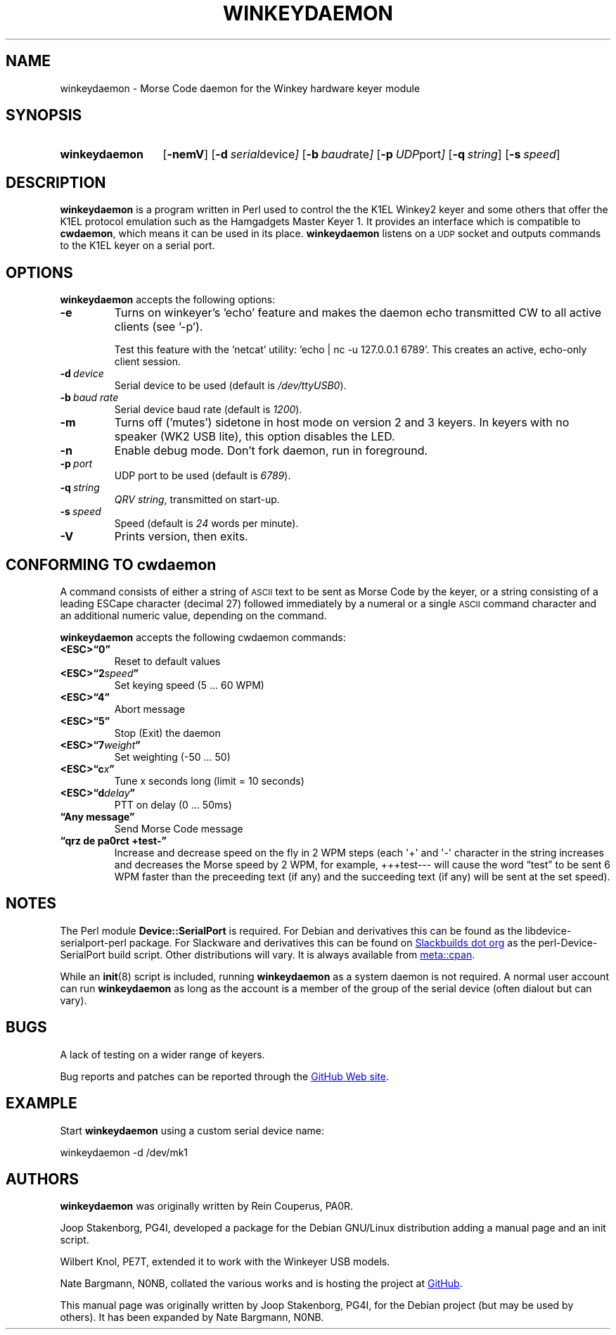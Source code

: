 .\"                                      Hey, EMACS: -*- nroff -*-
.TH WINKEYDAEMON "1" "2018-02-05" "Winkeydaemon" "K1EL keyer driver"
.
.SH NAME
winkeydaemon \- Morse Code daemon for the Winkey hardware keyer module
.
.SH SYNOPSIS
.SY winkeydaemon
.OP \-nemV
.OP \-d "serial device"
.OP \-b "baud rate"
.OP \-p "UDP port"
.OP \-q string
.OP \-s speed
.YS
.
.SH DESCRIPTION
.B winkeydaemon
is a program written in Perl used to control the the K1EL Winkey2 keyer and
some others that offer the K1EL protocol emulation such as the Hamgadgets
Master Keyer 1. It provides an interface which is compatible to
.BR cwdaemon ,
which means it can be used in its place.
.B winkeydaemon
listens on a
.SM UDP
socket and outputs commands to the K1EL keyer on a serial port.
.
.SH OPTIONS
.B winkeydaemon
accepts the following options:
.TP
.B \-e
Turns on winkeyer's 'echo' feature and makes the daemon echo transmitted CW
to all active clients (see '-p').
.IP
Test this feature with the 'netcat' utility: 'echo | nc -u 127.0.0.1 6789'.
This creates an active, echo-only client session.
.TP
.BI \-d\  device
Serial device to be used (default is
.IR /dev/ttyUSB0 ).
.TP
.BI \-b\  "baud rate"
Serial device baud rate (default is
.IR 1200 ).
.TP
.B \-m
Turns off ('mutes') sidetone in host mode on version 2 and 3 keyers. In keyers
with no speaker (WK2 USB lite), this option disables the LED.
.TP
.B \-n
Enable debug mode. Don't fork daemon, run in foreground.
.TP
.BI \-p\  port
UDP port to be used (default is
.IR 6789 ).
.TP
.BI \-q\  string
.IR "QRV string" ,
transmitted on start-up.
.TP
.BI \-s\  speed
Speed (default is
.I 24
words per minute).
.TP
.B \-V
Prints version, then exits.
.
.SH CONFORMING TO cwdaemon
A command consists of either a string of
.SM ASCII
text to be sent as Morse Code by the keyer, or a string consisting of a leading
ESCape character (decimal 27) followed immediately by a numeral or a single
.SM ASCII
command character and an additional numeric value, depending on the command.
.P
.B winkeydaemon
accepts the following cwdaemon commands:
.TP
.B <ESC>\*(lq0\*(rq
Reset to default values
.TP
.BI <ESC>\*(lq2 speed \*(rq
Set keying speed (5 ... 60 WPM)
.TP
.B <ESC>\*(lq4\*(rq
Abort message
.TP
.B <ESC>\*(lq5\*(rq
Stop (Exit) the daemon
.TP
.BI <ESC>\*(lq7 weight \*(rq
Set weighting (-50 ... 50)
.TP
.BI <ESC>\*(lqc x \*(rq
Tune x seconds long (limit = 10 seconds)
.TP
.BI <ESC>\*(lqd delay \*(rq
PTT on delay (0 ... 50ms)
.TP
.B \*(lqAny message\*(rq
Send Morse Code message
.TP
.B \*(lqqrz de pa0rct +test-\*(rq
Increase and decrease speed on the fly in 2 WPM steps (each \(aq+\(aq and
\(aq-\(aq character in the string increases and decreases the Morse
speed by 2 WPM, for example, +++test--- will cause the word
\*(lqtest\*(rq to be sent 6 WPM faster than the preceeding text (if any)
and the succeeding text (if any)  will be sent at the set speed).
.
.SH NOTES
The Perl module
.B Device::SerialPort
is required.  For Debian and derivatives this can be found as the
libdevice-serialport-perl package.  For Slackware and derivatives this can be
found on
.UR http://slackbuilds.org
Slackbuilds dot org
.UE
as the perl-Device-SerialPort build script.  Other distributions will vary.
It is always available from
.UR https://metacpan.org/release/Device-SerialPort
meta::cpan
.UE .
.P
While an
.BR init (8)
script is included, running
.B winkeydaemon
as a system daemon is not required.  A normal user account can run
.B winkeydaemon
as long as the account is a member of the group of the serial device
(often dialout but can vary).
.
.SH BUGS
A lack of testing on a wider range of keyers.
.P
Bug reports and patches can be reported through the
.UR https://github.com/N0NB/winkeydaemon
GitHub Web site
.UE .
.
.SH EXAMPLE
Start
.B winkeydaemon
using a custom serial device name:
.P
.EX
winkeydaemon -d /dev/mk1
.EE
.
.SH AUTHORS
.B winkeydaemon
was originally written by Rein Couperus, PA0R.
.P
Joop Stakenborg, PG4I, developed a package for the Debian GNU/Linux
distribution adding a manual page and an init script.
.P
Wilbert Knol, PE7T, extended it to work with the Winkeyer USB models.
.P
Nate Bargmann, N0NB, collated the various works and is hosting the project
at
.UR https://github.com/N0NB/winkeydaemon
GitHub
.UE .
.PP
This manual page was originally written by Joop Stakenborg, PG4I,
for the Debian project (but may be used by others).  It has been expanded by
Nate Bargmann, N0NB.
